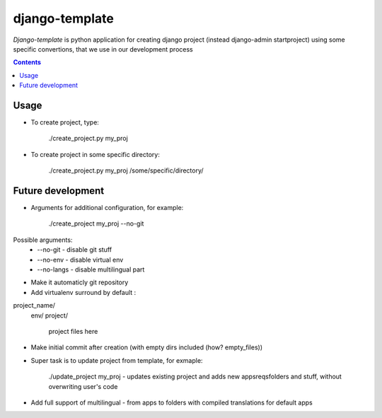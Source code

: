 django-template
###############

*Django-template* is python application for creating django project (instead django-admin startproject) using some specific convertions, that we use in our development process

.. contents::

Usage
=====

- To create project, type:

    ./create_project.py my_proj

- To create project in some specific directory:
    
    ./create_project.py my_proj /some/specific/directory/
    

Future development
==================

- Arguments for additional configuration, for example:
    
    ./create_project my_proj --no-git

Possible arguments:
    * --no-git - disable git stuff
    * --no-env - disable virtual env
    * --no-langs - disable multilingual part
- Make it automaticly git repository

- Add virtualenv surround by default :
project_name/
    env/
    project/
        project files here
- Make initial commit after creation (with empty dirs included (how? empty_files))

- Super task is to update project from template, for exmaple:
    
    ./update_project my_proj - updates existing project and adds new apps\reqs\folders and stuff, without overwriting user's code

- Add full support of multilingual - from apps to folders with compiled translations for default apps

